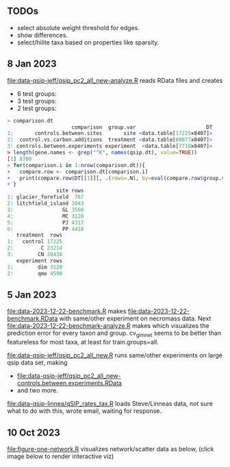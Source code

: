 ** TODOs

- select absolute weight threshold for edges.
- show differences.
- select/hilite taxa based on properties like sparsity.

** 8 Jan 2023

[[file:data-qsip-jeff/qsip_pc2_all_new-analyze.R]] reads RData files and creates 
- 6 test groups: [[file:data-qsip-jeff/qsip_pc2_all_new-controls.between.sites.png]]
- 3 test groups: [[file:data-qsip-jeff/qsip_pc2_all_new-control.vs.carbon.additions.png]]
- 2 test groups: [[file:data-qsip-jeff/qsip_pc2_all_new-controls.between.experiments.png]]

#+BEGIN_SRC R
> comparison.dt
                     comparison  group.var                       DT
1:       controls.between.sites       site <data.table[17225x8407]>
2:  control.vs.carbon.additions  treatment <data.table[60877x8407]>
3: controls.between.experiments experiment  <data.table[7710x8407]>
> length(gene.names <- grep("^K", names(qsip.dt), value=TRUE))
[1] 8380
> for(comparison.i in 1:nrow(comparison.dt)){
+   compare.row <- comparison.dt[comparison.i]
+   print(compare.row$DT[[1]][, .(rows=.N), by=eval(compare.row$group.var)])
+ }
                site rows
1: glacier_forefield  767
2: litchfield_island 1043
3:                GL 3560
4:                MC 3120
5:                PJ 4317
6:                PP 4418
   treatment  rows
1:   control 17225
2:         C 23214
3:        CN 20438
   experiment rows
1:        dim 3120
2:        qme 4590
#+END_SRC

** 5 Jan 2023

[[file:data-2023-12-22-benchmark.R]] makes
[[file:data-2023-12-22-benchmark.RData]] with same/other experiment on
necromass data. Next [[file:data-2023-12-22-benchmark-analyze.R]] makes
[[file:data-2023-12-22-benchmark-analyze.png]] which visualizes the
prediction error for every taxon and group. cv_glmnet seems to be
better than featureless for most taxa, at least for train.groups=all.

[[file:data-qsip-jeff/qsip_pc2_all_new.R]] runs same/other experiments on
large qsip data set, making
- [[file:data-qsip-jeff/qsip_pc2_all_new-controls.between.experiments.RData]]
- and two more.

[[file:data-qsip-linnea/qSIP_rates_tax.R]] loads Steve/Linneas data, not
sure what to do with this, wrote email, waiting for response.

** 10 Oct 2023

[[file:figure-one-network.R]] visualizes network/scatter data as below,
(click image below to render interactive viz)

[[https://tdhock.github.io/necromass-figure-one-network][file:figure-one-network.png]]

